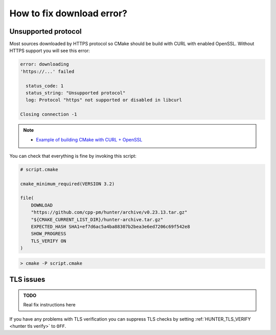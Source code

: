 .. Copyright (c) 2018, Ruslan Baratov
.. All rights reserved.

How to fix download error?
--------------------------

Unsupported protocol
====================

Most sources downloaded by HTTPS protocol so CMake should be build with
CURL with enabled OpenSSL. Without HTTPS support you will see this error:

.. code-block:: none

  error: downloading
  'https://...' failed

    status_code: 1
    status_string: "Unsupported protocol"
    log: Protocol "https" not supported or disabled in libcurl

  Closing connection -1

.. note::

  * `Example of building CMake with CURL + OpenSSL <https://github.com/ruslo/hunter/issues/328#issuecomment-198672048>`__

You can check that everything is fine by invoking this script:

.. code-block:: cmake

  # script.cmake

  cmake_minimum_required(VERSION 3.2)

  file(
      DOWNLOAD
      "https://github.com/cpp-pm/hunter/archive/v0.23.13.tar.gz"
      "${CMAKE_CURRENT_LIST_DIR}/hunter-archive.tar.gz"
      EXPECTED_HASH SHA1=ef7d6ac5a4ba88307b2bea3e6ed7206c69f542e8
      SHOW_PROGRESS
      TLS_VERIFY ON
  )

.. code-block:: none

  > cmake -P script.cmake

TLS issues
==========

.. admonition:: TODO

  Real fix instructions here

If you have any problems with TLS verification you can suppress TLS checks
by setting :ref:`HUNTER_TLS_VERIFY <hunter tls verify>` to ``OFF``.

